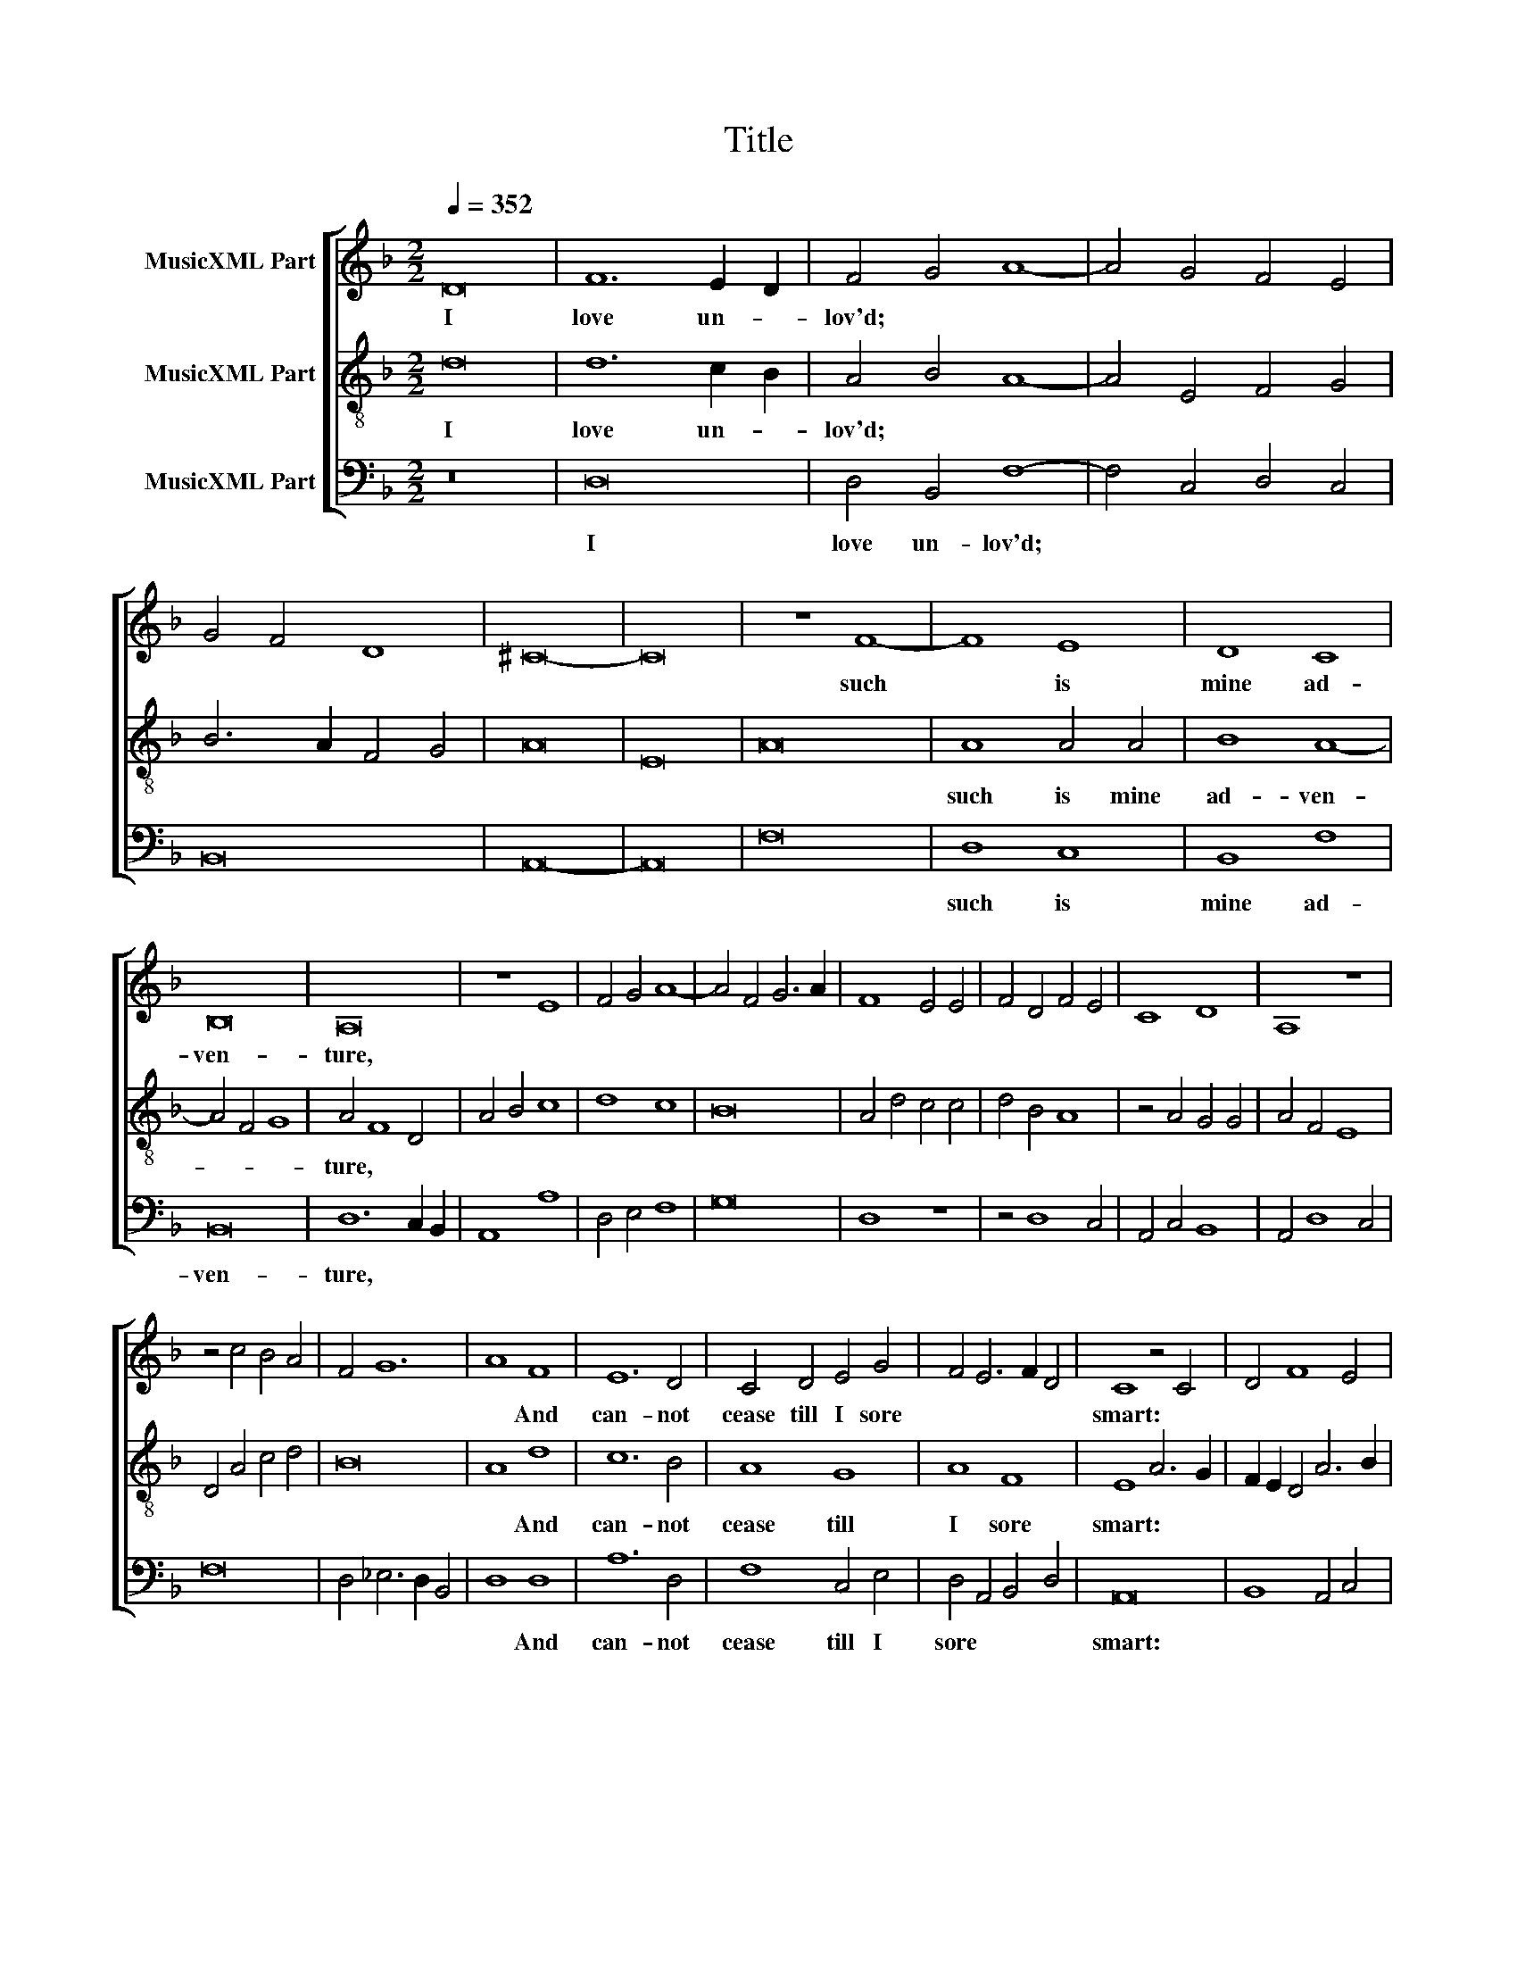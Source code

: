X:1
T:Title
%%score [ 1 2 3 ]
L:1/8
Q:1/4=352
M:2/2
K:F
V:1 treble nm="MusicXML Part"
V:2 treble-8 nm="MusicXML Part"
V:3 bass nm="MusicXML Part"
V:1
 D16 | F12 E2 D2 | F4 G4 A8- | A4 G4 F4 E4 | G4 F4 D8 | ^C16- | C16 | z8 F8- | F8 E8 | D8 C8 | %10
w: I|love un- *|lov'd; * *|||||such|* is|mine ad-|
 B,16 | A,16 | z8 E8 | F4 G4 A8- | A4 F4 G6 A2 | F8 E4 E4 | F4 D4 F4 E4 | C8 D8 | A,8 z8 | %19
w: ven-|ture,||||||||
 z4 c4 B4 A4 | F4 G12 | A8 F8 | E12 D4 | C4 D4 E4 G4 | F4 E6 F2 D4 | C8 z4 C4 | D4 F8 E4 | %27
w: ||* And|can- not|cease till I sore||smart: *||
 A4 G2 A2 B2 A2 G2 F2 | E4 c4 B4 A4- | A4 G2 F2 A4 G4 | E8 z8 | A8 c8- | c8 B8 | A16 | G8 F4 F4 | %35
w: ||||But love|* my|foe,|that fer- vent-|
 A6 A2 D2 E2 F4 | G2 F2 E2 D2 C4 E4 | D4 F4 E4 D4 | C8 D8 | z4 F4 G4 B4- | B2 A2 c4 B4 A4 | %41
w: cre- a- ture * *||||||
 G8 A4 G2 F2 | E4 A4 G4 F2 E2 | G4 A4 G4 F4 | G4 E4 E8- | E16 || F8 E8 | D16 | C12 A,4 | %49
w: |||||Whose un-|kind-|ness *|
 C6 D2 C8- | C4 D4 E8 | F4 G4 A8 | G4 A4 F8 | E16 | z8 D8 | F8 B8 | A4 G4 G8- | G4 E4 ^F8 | G8 z8 | %59
w: |||||hath|kill'd my|heart; * *|||
 z16 | z16 | z16 | z4 D4 F4 G4 | A4 F4 B8 | A8 z8 | z4 D4 F6 E2 | D6 C2 B,4 A,4 | z4 F4 B6 AB | %68
w: |||||||||
 A2 G2 F2 E2 F4 G4 | F8 z4 D4- | D2 CD C2 B,2 A,2 G,2 A,4 | G,8 z8 | z8 z4 D4- | %73
w: |||||
 D2 D2 C2 B,2 A,2 G,2 A,4 | G,4 B6 AB A2 G2 | F2 E2 F4 G4 F4 | G4 A6 G2 F2 E2 | F4 G6 F2 E2 D2 | %78
w: |||||
 ^C4 D4 C8 | D16 || z8 D8 | F16 | E16 | D8 F8 | G8 A8- | A4 G4 F8- | F4 D4 E8 | F16 | z8 E8 | %89
w: ||From|her|love|no- thing|can me|||rent,|But|
 A12 G4 | F12 E2 D2 | C8 D8 | E8 C8 | D8 z8 | z8 z4 A4 | G6 F2 E2 D2 E4 | D6 E2 F4 G4 | %97
w: live in|pain * *|* while|I en-|dure||||
 A4 G6 F2 E4 | D4 C4 F8 | E16 | z8 C8 | F16 | D16 | E16 | D8 z4 D4 | F8 G4 G4 | A6 G2 F6 E2 | %107
w: |||And|love|un-|lov-|ed, such|is mine ad-|ven- * * *|
 D4 C4 B,8 | A,4 B,4 C8 | D8 z4 A4 | F4 G4 A8- | A4 G2 F2 E8 | z8 z4 D4 | B,4 C4 D4 F4- | %114
w: ||ture. *|||||
 F2 G2 A6 G2 F2 E2 | D4 E4 F4 E2 D2 | C8 z4 F4 | G4 A4 B4 A4- | A2 G2 F4 E4 D4 | %119
w: |||||
 E2 D2 ^C2 =B,2 C8 | D16 |] %121
w: ||
V:2
 d16 | d12 c2 B2 | A4 B4 A8- | A4 E4 F4 G4 | B6 A2 F4 G4 | A16 | E16 | A16 | A8 A4 A4 | B8 A8- | %10
w: I|love un- *|lov'd; * *||||||such is mine|ad- ven-|
 A4 F4 G8 | A4 F8 D4 | A4 B4 c8 | d8 c8 | B16 | A4 d4 c4 c4 | d4 B4 A8 | z4 A4 G4 G4 | A4 F4 E8 | %19
w: |ture, * *||||||||
 D4 A4 c4 d4 | B16 | A8 d8 | c12 B4 | A8 G8 | A8 F8 | E8 A6 G2 | F2 E2 D4 A6 B2 | %27
w: ||* And|can- not|cease till|I sore|smart: * *||
 c2 d2 e4 f4 e2 d2 | c8 d8- | d8 z8 | c8 f8- | f8 e8- | e8 d8- | d8 z8 | c8 A8 | F8 B4 B4 | %36
w: |||But love|* my|* foe,||that fer-|vent- cre- a-|
 A12 G4 | F4 D4 G4 F4 | E8 z4 D4 | A8 B8 | c8 d8 | e16 | ^c8 c8- | c4 B2 A2 ^c4 d4 | ^c8 c8- | %45
w: ture *|||||||||
 c16 || A8 E8 | G16 | A12 F4 | E16 | z8 c8 | d8 f8 | e4 d4 d8- | d4 =B4 ^c8 | d12 c2 B2 | A8 G8 | %56
w: |Whose un-|kind-|ness *||hath|kill'd my|heart; * *||||
 F4 G2 A2 B8 | A16 | G8 d8- | d4 c4 d8 | c4 B4 B8- | B4 G4 A8 | G4 B4 A4 G4 | F4 A4 G4 d4 | %64
w: ||||||||
 c4 c8 B2 A2 | G8 z4 d4 | f6 e2 d4 c4 | B4 A4 d6 cd | c2 B2 A2 G2 A4 B4 | A4 d6 c2 B4- | %70
w: ||||||
 B2 AB A2 G2 ^F2 E2 F4 | G4 d6 cd c2 B2 | A2 G2 A4 G4 B4- | B2 AB A2 G2 ^F2 E2 F4 | %74
w: ||||
 G4 d6 cd c2 B2 | A2 G2 A4 G4 A4 | G4 c6 B2 A2 G2 | A4 G2 A2 B2 A2 G2 F2 | E4 D4 E8 | D16 || D16 | %81
w: ||||||From|
 A16 | ^c16 | z8 d8 | c8 c8 | A16 | G16 | F8 F8 | c12 c4 | c8 c8 | d8 A8- | A4 A4 G4 F4 | A8 E8 | %93
w: her|love|no-|thing can|me||rent, But|live in|pain while|I en-|||
 D4 E4 F4 G4 | A4 B4 c4 d4 | e6 d2 c2 B2 c4 | d12 c2 B2 | A4 B4 c4 G4 | A4 c4 B4 A4 | c8 c8 | A16 | %101
w: dure * * *||||||* And|love|
 d16 | =B12 G4 | c8 z4 C4 | F8 G4 G4 | A12 G4 | F4 E4 D8 | z8 d8 | c4 d4 e8 | d4 e4 f6 e2 | %110
w: un-|lov- *|ed, such|is mine ad-|ven- *|* * ture.||||
 d4 c4 f4 e4 | d8 z4 A4 | F4 G4 A8 | z8 z4 d4 | B4 c4 d8- | d4 c2 B2 A8- | A4 G2 F2 E4 D4 | %117
w: |||||||
 z4 F4 G4 A4 | B4 A6 G2 F4 | E16 | D16 |] %121
w: ||||
V:3
 z16 | D,16 | D,4 B,,4 F,8- | F,4 C,4 D,4 C,4 | B,,16 | A,,16- | A,,16 | F,16 | D,8 C,8 | %9
w: |I|love un- lov'd;||||||such is|
 B,,8 F,8 | B,,16 | D,12 C,2 B,,2 | A,,8 A,8 | D,4 E,4 F,8 | G,16 | D,8 z8 | z4 D,8 C,4 | %17
w: mine ad-|ven-|ture, * *||||||
 A,,4 C,4 B,,8 | A,,4 D,8 C,4 | F,16 | D,4 _E,6 D,2 B,,4 | D,8 D,8 | A,12 D,4 | F,8 C,4 E,4 | %24
w: ||||* And|can- not|cease till I|
 D,4 A,,4 B,,4 D,4 | A,,16 | B,,8 A,,4 C,4 | F,4 E,4 D,8 | A,6 E,2 G,4 F,4- | F,4 E,2 D,2 F,4 E,4 | %30
w: sore * * *|smart:|||||
 C,4 A,4 F,8 | D,8 A,8- | A,8 z8 | D,8 F,8 | C,8 D,8- | D,4 D,4 D,8- | D,4 C,2 B,,2 A,,8 | %37
w: * But love|my foe,||my foe,|that fer-|* vent- cre-|* a- * ture|
 B,,8 C,4 D,4 | A,,8 B,,8 | A,,8 z4 D,4 | F,4 A,4 G,4 F,4 | E,8 A,8- | A,4 G,2 F,2 E,4 D,2 C,2 | %43
w: ||||||
 E,4 F,4 E,4 D,4 | E,4 A,,4 A,,8- | A,,16 || A,,8 A,,8 | B,,16 | A,,16- | A,,16 | A,12 G,4 | %51
w: |||Whose un-|kind-|ness|||
 F,4 E,4 D,8 | C,8 D,8 | A,,8 A,6 G,2 | F,2 E,2 D,4 F,4 G,4 | D,8 _E,4 G,4 | D,8 B,,8 | D,16 | %58
w: |||||||
 z8 D,8 | F,8 B,8 | A,4 G,4 G,8- | G,4 _E,4 F,8 | G,8 D,4 B,,4 | D,8 z4 D,4 | F,4 G,4 A,4 F,4 | %65
w: hath|kill'd my|heart; * *|||||
 B,8 A,4 D,4 | D,8 z4 F,4 | G,4 D,4 D,8 | z4 D,4- D,4 B,,4 | D,6 _E,2 F,4 G,4 | D,8 z8 | %71
w: ||||||
 z4 B,6 A,B, A,2 G,2 | ^F,2 E,2 F,4 G,8- | G,8 z4 D,4 | E,4 G,12 | D,8 B,,4 D,4 | %76
w: |||||
 E,4 F,6 B,,2 D,4- | D,2 A,,2 C,4 B,,4 C,2 D,2 | A,,4 B,,4 A,,8 | D,16 || z16 | D,16 | A,16 | %83
w: |||||From|her|
 D,8 D,8 | E,8 F,8- | F,8 F,8 | C,16 | F,8 A,8 | A,12 G,4 | F,8 E,8 | D,12 C,2 B,,2 | A,,8 B,,8 | %92
w: love no-|thing can|* me||rent, But|live in|pain while|I en- *||
 A,,8 z4 C,4 | F,4 G,4 A,6 G,2 | F,2 E,2 D,4 E,4 F,4 | E,8 z4 A,,4 | B,,6 C,2 D,4 E,4 | %97
w: dure *|||||
 F,4 G,4 C,8 | F,4 E,4 D,8 | z8 C,8 | F,16 | D,16 | G,16 | C,12 A,,4 | B,,4 D,4 C,4 B,,4 | %105
w: ||And|love|un-|lov-|ed, *||
 A,,8 C,8 | z8 z4 D,4 | F,8 G,4 G,4 | A,12 G,4 | F,4 E,4 D,4 C,4 | D,4 E,4 D,4 A,4 | %111
w: |such|is mine ad-|ven- *||ture. * * *|
 F,4 G,4 A,4 A,,4 | D,4 E,4 D,4 E,2 F,2 | G,4 F,2 E,2 D,4 B,,4 | D,8 z4 D,4 | B,,4 C,4 D,4 E,4 | %116
w: |||||
 F,4 E,2 D,2 C,4 A,4 | B,6 A,2 G,4 F,2 E,2 | D,4 A,,4 C,4 D,4 | A,,16 | [D,A,]16 |] %121
w: |||||

